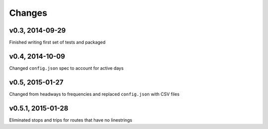 Changes
========

v0.3, 2014-09-29
-----------------
Finished writing first set of tests and packaged 

v0.4, 2014-10-09
------------------
Changed ``config.json`` spec to account for active days

v0.5, 2015-01-27
-----------------
Changed from headways to frequencies and replaced ``config.json`` with CSV files

v0.5.1, 2015-01-28
-------------------
Eliminated stops and trips for routes that have no linestrings